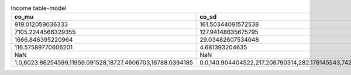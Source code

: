 .. table:: Income table-model

    +----------------------------------------------------------+----------------------------------------------------------+---------------------------------------------------------------------------------+-----+---+-------------+---+---+
    |                          co_mu                           |                          co_sd                           |                                        p                                        | mu  |sd |     dis     |ub |lb |
    +==========================================================+==========================================================+=================================================================================+=====+===+=============+===+===+
    |919.012059036333                                          |161.50344091572538                                        |0.1937183811129848                                                               |  NaN|NaN|Bernoulli    |NaN|NaN|
    +----------------------------------------------------------+----------------------------------------------------------+---------------------------------------------------------------------------------+-----+---+-------------+---+---+
    |7105.2244566329355                                        |127.94148635675795                                        |0.40300529992772827                                                              |  NaN|NaN|Bernoulli    |NaN|NaN|
    +----------------------------------------------------------+----------------------------------------------------------+---------------------------------------------------------------------------------+-----+---+-------------+---+---+
    |1666.846395220964                                         |29.03482607534048                                         |NaN                                                                              | 4.45|NaN|Poisson      | 10|  1|
    +----------------------------------------------------------+----------------------------------------------------------+---------------------------------------------------------------------------------+-----+---+-------------+---+---+
    |116.57589770606201                                        |4.681393204635                                            |NaN                                                                              |50.00| 14|Normal       |100| 18|
    +----------------------------------------------------------+----------------------------------------------------------+---------------------------------------------------------------------------------+-----+---+-------------+---+---+
    |NaN                                                       |NaN                                                       |1147.6639922287982                                                               |  NaN|NaN|Deterministic|NaN|NaN|
    +----------------------------------------------------------+----------------------------------------------------------+---------------------------------------------------------------------------------+-----+---+-------------+---+---+
    |1.0,6023.86254599,11959.091528,18727.4606703,16788.0394185|0.0,140.904404522,217.208790314,282.176145543,742.04753769|0.4922609009877138,0.347747530715,0.100126475548,0.0531498434112,0.00671524933751|  NaN|NaN|Categorical  |NaN|NaN|
    +----------------------------------------------------------+----------------------------------------------------------+---------------------------------------------------------------------------------+-----+---+-------------+---+---+

